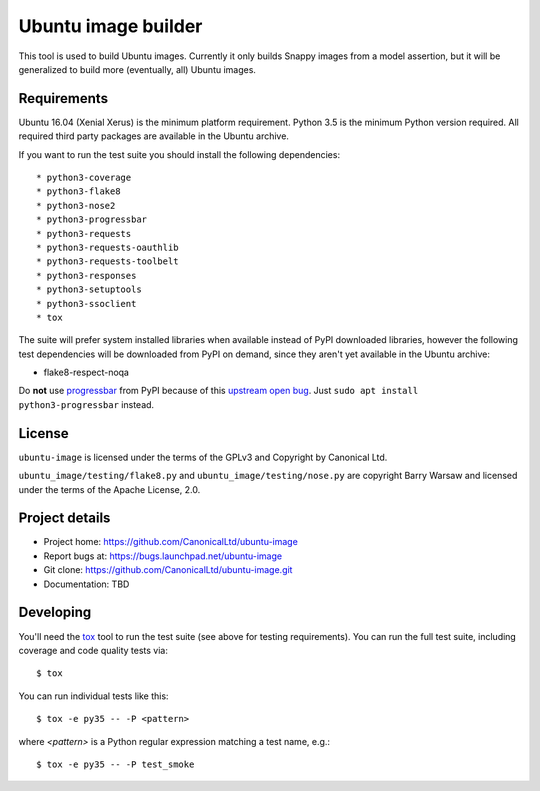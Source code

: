 ======================
 Ubuntu image builder
======================

This tool is used to build Ubuntu images.  Currently it only builds Snappy
images from a model assertion, but it will be generalized to build more
(eventually, all) Ubuntu images.


Requirements
============

Ubuntu 16.04 (Xenial Xerus) is the minimum platform requirement.  Python 3.5
is the minimum Python version required.  All required third party packages are
available in the Ubuntu archive.

If you want to run the test suite you should install the following
dependencies::

* python3-coverage
* python3-flake8
* python3-nose2
* python3-progressbar
* python3-requests
* python3-requests-oauthlib
* python3-requests-toolbelt
* python3-responses
* python3-setuptools
* python3-ssoclient
* tox

The suite will prefer system installed libraries when available instead of
PyPI downloaded libraries, however the following test dependencies will be
downloaded from PyPI on demand, since they aren't yet available in the Ubuntu
archive:

* flake8-respect-noqa

Do **not** use `progressbar <https://pypi.python.org/pypi/progressbar>`__ from
PyPI because of this `upstream open bug`_.  Just ``sudo apt install
python3-progressbar`` instead.


License
=======

``ubuntu-image`` is licensed under the terms of the GPLv3 and Copyright by
Canonical Ltd.

``ubuntu_image/testing/flake8.py`` and ``ubuntu_image/testing/nose.py`` are
copyright Barry Warsaw and licensed under the terms of the Apache License,
2.0.


Project details
===============

* Project home: https://github.com/CanonicalLtd/ubuntu-image
* Report bugs at: https://bugs.launchpad.net/ubuntu-image
* Git clone: https://github.com/CanonicalLtd/ubuntu-image.git
* Documentation: TBD


Developing
==========

You'll need the `tox <https://pypi.python.org/pypi/tox>`__ tool to run the
test suite (see above for testing requirements).  You can run the full test
suite, including coverage and code quality tests via::

    $ tox

You can run individual tests like this::

    $ tox -e py35 -- -P <pattern>

where *<pattern>* is a Python regular expression matching a test name, e.g.::

    $ tox -e py35 -- -P test_smoke


.. _`upstream open bug`: https://github.com/niltonvolpato/python-progressbar/issues/42
